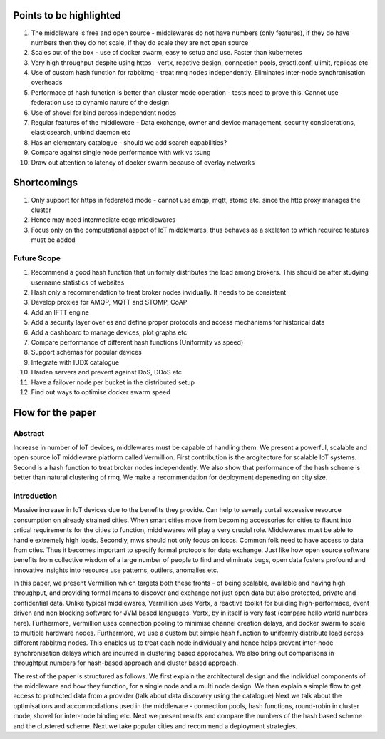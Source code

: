 Points to be highlighted
------------------------

#. The middleware is free and open source - middlewares do not have numbers (only features), if they do have numbers then they do not scale, if they do scale they are not open source
#. Scales out of the box - use of docker swarm, easy to setup and use. Faster than kubernetes
#. Very high throughput despite using https - vertx, reactive design, connection pools, sysctl.conf, ulimit, replicas etc
#. Use of custom hash function for rabbitmq - treat rmq nodes independently. Eliminates inter-node synchronisation overheads
#. Performace of hash function is better than cluster mode operation - tests need to prove this. Cannot use federation use to dynamic nature of the design
#. Use of shovel for bind across independent nodes
#. Regular features of the middleware - Data exchange, owner and device management, security considerations, elasticsearch, unbind daemon etc
#. Has an elementary catalogue - should we add search capabilities?
#. Compare against single node performance with wrk vs tsung
#. Draw out attention to latency of docker swarm because of overlay networks

Shortcomings
------------

#. Only support for https in federated mode - cannot use amqp, mqtt, stomp etc. since the http proxy manages the cluster
#. Hence may need intermediate edge middlewares
#. Focus only on the computational aspect of IoT middlewares, thus behaves as a skeleton to which required features must be added

Future Scope
^^^^^^^^^^^^

#. Recommend a good hash function that uniformly distributes the load among brokers. This should be after studying username statistics of websites
#. Hash only a recommendation to treat broker nodes invidually. It needs to be consistent 
#. Develop proxies for AMQP, MQTT and STOMP, CoAP
#. Add an IFTT engine
#. Add a security layer over es and define proper protocols and access mechanisms for historical data
#. Add a dashboard to manage devices, plot graphs etc
#. Compare performance of different hash functions (Uniformity vs speed)
#. Support schemas for popular devices
#. Integrate with IUDX catalogue
#. Harden servers and prevent against DoS, DDoS etc
#. Have a failover node per bucket in the distributed setup
#. Find out ways to optimise docker swarm speed

Flow for the paper
------------------

Abstract
^^^^^^^^

Increase in number of IoT devices, middlewares must be capable of handling them. We present a powerful, scalable and open source IoT middleware platform called Vermillion. First contribution is the arcgitecture for scalable IoT systems. Second is a hash function to treat broker nodes independently. We also show that performance of the hash scheme is better than natural clustering of rmq. We make a recommendation for deployment depeneding on city size.

Introduction
^^^^^^^^^^^^

Massive increase in IoT devices due to the benefits they provide. Can help to severly curtail excessive resource consumption on already strained cities. When smart cities move from becoming accessories for cities to flaunt into crtical requirements for the cities to function, middlewares will play a very crucial role. Middlewares must be able to handle extremely high loads. Secondly, mws should not only focus on icccs. Common folk need to have access to data from cties. Thus it becomes important to specify formal protocols for data exchange. Just like how open source software benefits from collective wisdom of a large number of people to find and eliminate bugs, open data fosters profound and innovative insights into resource use patterns, outilers, anomalies etc.

In this paper, we present Vermillion which targets both these fronts - of being scalable, available and having high throughput, and providing formal means to discover and exchange not just open data but also protected, private and confidential data. Unlike typical middlewares, Vermillion uses Vertx, a reactive toolkit for building high-performace, event driven and non blocking software for JVM based languages. Vertx, by in itself is very fast (compare hello world numbers here). Furthermore, Vermillion uses connection pooling to minimise channel creation delays, and docker swarm to scale to multiple hardware nodes. Furthermore, we use a custom but simple hash function to uniformly distribute load across different rabbitmq nodes. This enables us to treat each node individually and hence helps prevent inter-node synchronisation delays which are incurred in clustering based approcahes. We also bring out comparisons in throughtput numbers for hash-based approach and cluster based approach.

The rest of the paper is structured as follows. We first explain the architectural design and the individual components of the middleware and how they function, for a single node and a multi node design. We then explain a simple flow to get access to protected data from a provider (talk about data discovery using the catalogue) Next we talk about the optimisations and accommodations used in the middleware - connection pools, hash functions, round-robin in cluster mode, shovel for inter-node binding etc. Next we present results and compare the numbers of the hash based scheme and the clustered scheme. Next we take popular cities and recommend a deployment strategies.











